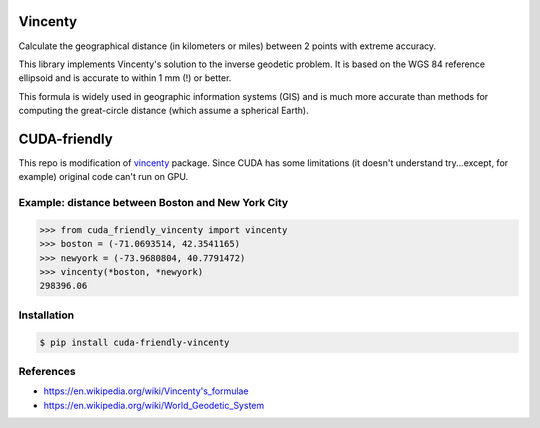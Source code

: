 Vincenty
========

Calculate the geographical distance (in kilometers or miles) between 2 points
with extreme accuracy.

This library implements Vincenty's solution to the inverse geodetic problem. It
is based on the WGS 84 reference ellipsoid and is accurate to within 1 mm (!) or
better.

This formula is widely used in geographic information systems (GIS) and is much
more accurate than methods for computing the great-circle distance (which assume
a spherical Earth).

CUDA-friendly
=============
This repo is modification of `vincenty <https://github.com/maurycyp/vincenty>`_
package. Since CUDA has some limitations (it doesn't understand try...except,
for example) original code can't run on GPU.

Example: distance between Boston and New York City
--------------------------------------------------

.. code:: python

   >>> from cuda_friendly_vincenty import vincenty
   >>> boston = (-71.0693514, 42.3541165)
   >>> newyork = (-73.9680804, 40.7791472)
   >>> vincenty(*boston, *newyork)
   298396.06


Installation
------------

.. code:: bash

   $ pip install cuda-friendly-vincenty


References
----------

* https://en.wikipedia.org/wiki/Vincenty's_formulae
* https://en.wikipedia.org/wiki/World_Geodetic_System

